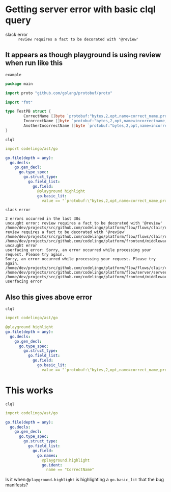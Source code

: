 * Getting server error with basic clql query
+ slack error :: ~review requires a fact to be decorated with '@review'~

** It appears as though playground is using review when run like this
~example~
#+BEGIN_SRC go
  package main

  import proto "github.com/golang/protobuf/proto"

  import "fmt"

  type TestPB struct {
          CorrectName []byte `protobuf:"bytes,2,opt,name=correct_name,proto3" json:"correct_name,omitempty"`
          IncorrectName []byte `protobuf:"bytes,2,opt,name=incorrectname,proto3" json:"incorrect_name,omitempty"`
          AnotherIncorrectName []byte `protobuf:"bytes,2,opt,name=incorrect_name,proto3" json:"incorrect_name,omitempty"`
  }
#+END_SRC

~clql~
#+BEGIN_SRC yaml
  import codelingo/ast/go

  go.file(depth = any):
    go.decls:
      go.gen_decl:
        go.type_spec:
          go.struct_type:
            go.field_list:
              go.field:
                @playground highlight
                go.basic_lit:
                  value == "`protobuf:\"bytes,2,opt,name=correct_name,proto3\" json:\"correct_name,omitempty\"`"
#+END_SRC

~slack error~
#+BEGIN_SRC text
  2 errors occurred in the last 30s
  uncaught error: review requires a fact to be decorated with '@review'
  /home/dev/projects/src/github.com/codelingo/platform/flow/flows/clair/result/buildissues.go:97: review requires a fact to be decorated with '@review'
  /home/dev/projects/src/github.com/codelingo/platform/flow/flows/clair/result/router.go:49:
  /home/dev/projects/src/github.com/codelingo/platform/frontend/middleware/errors.go:110: uncaught error
  userfacing error: Sorry, an error occurred while processing your request. Please try again.
  Sorry, an error occurred while processing your request. Please try again.
  /home/dev/projects/src/github.com/codelingo/platform/flow/flows/clair/clair.go:146:
  /home/dev/projects/src/github.com/codelingo/platform/flow/server/server.go:170:
  /home/dev/projects/src/github.com/codelingo/platform/frontend/middleware/errors.go:110: userfacing error
#+END_SRC

** Also this gives above error
~clql~
#+BEGIN_SRC yaml
  import codelingo/ast/go

  @playground highlight
  go.file(depth = any):
    go.decls:
      go.gen_decl:
        go.type_spec:
          go.struct_type:
            go.field_list:
              go.field:                
                go.basic_lit:
                  value == "`protobuf:\"bytes,2,opt,name=correct_name,proto3\" json:\"correct_name,omitempty\"`"
#+END_SRC

* This works
~clql~
#+BEGIN_SRC yaml
  import codelingo/ast/go

  go.file(depth = any):
    go.decls:
      go.gen_decl:
        go.type_spec:
          go.struct_type:
            go.field_list:
              go.field:
                go.names:
                  @playground.highlight
                  go.ident:
                    name == "CorrectName"
#+END_SRC

Is it when ~@playground.highlight~ is highlighting a ~go.basic_lit~ that the bug manifests?